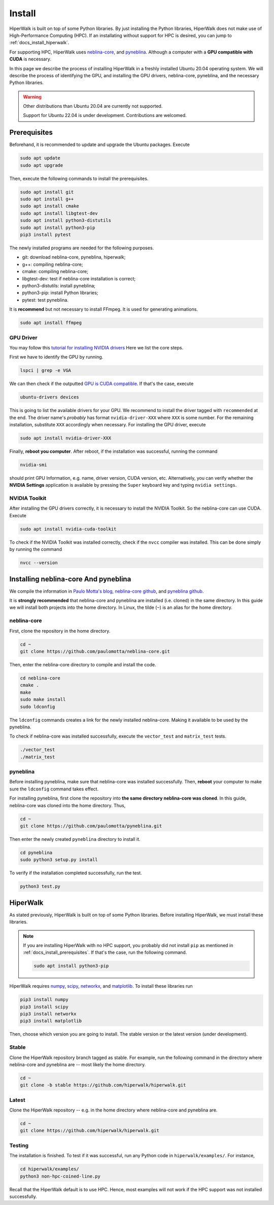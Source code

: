 =======
Install
=======

HiperWalk is built on top of some Python libraries.
By just installing the Python libraries,
HiperWalk does not make use of High-Performance Computing (HPC).
If an installating without support for HPC is desired,
you can jump to :ref:`docs_install_hiperwalk`.

For supporting HPC,
HiperWalk uses 
`neblina-core <https://github.com/paulomotta/neblina-core>`_,
and `pyneblina <https://github.com/paulomotta/pyneblina>`_.
Although a computer with a **GPU compatible with CUDA** is necessary.

In this page we describe the process of installing HiperWalk in a
freshly installed Ubuntu 20.04 operating system.
We will describe the process of identifying the GPU, and
installing the GPU drivers, neblina-core, pyneblina, and
the necessary Python libraries.

.. warning::

   Other distributions than Ubuntu 20.04 are currently not supported.

   Support for Ubuntu 22.04 is under development.
   Contributions are welcomed.

.. _docs_install_prerequisites:

Prerequisites
=============

Beforehand, it is recommended to update and upgrade the Ubuntu packages.
Execute

.. code-block:: shell

   sudo apt update
   sudo apt upgrade

   
Then,
execute the following commands to install the prerequisites.

.. code-block:: shell

   sudo apt install git
   sudo apt install g++
   sudo apt install cmake
   sudo apt install libgtest-dev
   sudo apt install python3-distutils
   sudo apt install python3-pip
   pip3 install pytest


The newly installed programs are needed for the following purposes.

* git: download neblina-core, pyneblina, hiperwalk;
* g++: compiling neblina-core;
* cmake: compiling neblina-core;
* libgtest-dev: test if neblina-core installation is correct;
* python3-distutils: install pyneblina;
* python3-pip: install Python libraries;
* pytest: test pyneblina.

It is **recommend** but not necessary to install FFmpeg.
It is used for generating animations.

.. code-block:: shell

   sudo apt install ffmpeg

GPU Driver
----------

You may follow this
`tutorial for installing NVIDIA drivers <https://www.linuxcapable.com/install-nvidia-drivers-on-ubuntu-linux/>`_
Here we list the core steps.

First we have to identify the GPU by running.

.. code-block:: shell

   lspci | grep -e VGA

We can then check if the outputted
`GPU is CUDA compatible <https://developer.nvidia.com/cuda-gpus>`_.
If that's the case, execute

.. code-block:: shell

   ubuntu-drivers devices

This is going to list the available drivers for your GPU.
We recommend to install the driver tagged with ``recommended`` at the end.
The driver name's `probably` has format ``nvidia-driver-XXX``
where ``XXX`` is some number.
For the remaining installation, substitute ``XXX`` accordingly when necessary.
For installing the GPU driver, execute

.. code-block:: shell

   sudo apt install nvidia-driver-XXX

Finally, **reboot you computer**.
After reboot,
if the installation was successful,
running the command

.. code-block::

   nvidia-smi

should print GPU Information,
e.g. name, driver version, CUDA version, etc.
Alternatively,
you can verify whether the **NVIDIA Settings** application is available by
pressing the ``Super`` keyboard key and typing ``nvidia settings``.

NVIDIA Toolkit
--------------

After installing the GPU drivers correctly,
it is necessary to install the NVIDIA Toolkit.
So the neblina-core can use CUDA.
Execute

.. code-block:: shell

   sudo apt install nvidia-cuda-toolkit

To check if the NVIDIA Toolkit was installed correctly,
check if the ``nvcc`` compiler was installed.
This can be done simply by running the command

.. code-block:: shell

   nvcc --version


Installing neblina-core And pyneblina
=====================================

We compile the information in
`Paulo Motta's blog <https://paulomotta.pro.br/wp/2021/05/01/pyneblina-and-neblina-core/>`_,
`neblina-core github <https://github.com/paulomotta/neblina-core>`_,
and `pyneblina github <https://github.com/paulomotta/pyneblina>`_.

It is **strongly recommended** that neblina-core and pyneblina
are installed (i.e. cloned) in the same directory.
In this guide we will install both projects into the home directory.
In Linux, the tilde (``~``) is an alias for the home directory.

neblina-core
------------

First, clone the repository in the home directory.

.. code-block:: shell

   cd ~
   git clone https://github.com/paulomotta/neblina-core.git

Then,
enter the neblina-core directory to compile and install the code.

.. code-block:: shell

   cd neblina-core
   cmake .
   make
   sudo make install
   sudo ldconfig

The ``ldconfig`` commands creates a link for the newly installed neblina-core.
Making it available to be used by the pyneblina.

To check if neblina-core was installed successfully,
execute the ``vector_test`` and ``matrix_test`` tests.

.. code-block:: shell

   ./vector_test
   ./matrix_test

pyneblina
---------

Before installing pyneblina,
make sure that neblina-core was installed successfully.
Then, **reboot** your computer
to make sure the ``ldconfig`` command takes effect.

For installing pyneblina, first clone the repository into
**the same directory neblina-core was cloned**.
In this guide, neblina-core was cloned into the home directory.
Thus,

.. code-block:: shell

   cd ~
   git clone https://github.com/paulomotta/pyneblina.git

Then enter the newly created ``pyneblina`` directory to install it.

.. code-block:: shell

   cd pyneblina
   sudo python3 setup.py install

To verify if the installation completed successfully,
run the test.

.. code-block:: shell

   python3 test.py

.. _docs_install_hiperwalk:

HiperWalk
=========

As stated previously,
HiperWalk is built on top of some Python libraries.
Before installing HiperWalk,
we must install these libraries.


.. note::

   If you are installing HiperWalk with no HPC support,
   you probably did not install ``pip`` as mentioned in
   :ref:`docs_install_prerequisites`.
   If that's the case, run the following command.

   .. code-block:: shell

       sudo apt install python3-pip


HiperWalk requires
`numpy <https://numpy.org/>`_,
`scipy <https://scipy.org/>`_,
`networkx <https://networkx.org/>`_, and
`matplotlib <https://matplotlib.org/>`_.
To install these libraries run

.. code-block:: shell

   pip3 install numpy
   pip3 install scipy
   pip3 install networkx
   pip3 install matplotlib

Then, choose which version you are going to install.
The stable version or
the latest version (under development).

Stable
------

Clone the HiperWalk repository branch tagged as stable.
For example, run the following command
in the directory where neblina-core and pyneblina are --
most likely the home directory.

.. code-block:: shell

   cd ~
   git clone -b stable https://github.com/hiperwalk/hiperwalk.git

Latest
------

Clone the HiperWalk repository --
e.g. in the home directory where neblina-core and pyneblina are.

.. code-block:: shell

   cd ~
   git clone https://github.com/hiperwalk/hiperwalk.git


Testing
-------

The installation is finished.
To test if it was successful,
run any Python code in ``hiperwalk/examples/``.
For instance,

.. code-block:: shell

    cd hiperwalk/examples/
    python3 non-hpc-coined-line.py

Recall that the HiperWalk default is to use HPC.
Hence, most examples will not work
if the HPC support was not installed successfully. 
